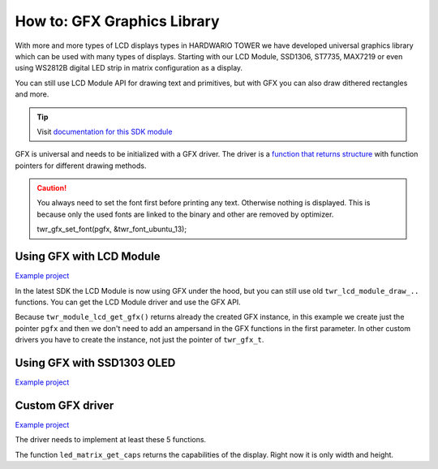 ############################
How to: GFX Graphics Library
############################

With more and more types of LCD displays types in HARDWARIO TOWER we have developed universal graphics library which can be used with many types of displays.
Starting with our LCD Module, SSD1306, ST7735, MAX7219 or even using WS2812B digital LED strip in matrix configuration as a display.

You can still use LCD Module API for drawing text and primitives, but with GFX you can also draw dithered rectangles and more.

.. tip::

    Visit `documentation for this SDK module <https://sdk.hardwario.com/group__twr__gfx.html>`_

GFX is universal and needs to be initialized with a GFX driver.
The driver is a `function that returns structure <https://github.com/hubmartin/bcf-led-matrix-max7219/blob/master/app/application.c#L144>`_
with function pointers for different drawing methods.

.. caution::

    You always need to set the font first before printing any text. Otherwise nothing is displayed.
    This is because only the used fonts are linked to the binary and other are removed by optimizer.

    twr_gfx_set_font(pgfx, &twr_font_ubuntu_13);

*************************
Using GFX with LCD Module
*************************

`Example project <https://github.com/hardwario/bcf-infra-grid-lcd-mirror/tree/master/app>`__

In the latest SDK the LCD Module is now using GFX under the hood, but you can still use old ``twr_lcd_module_draw_..`` functions.
You can get the LCD Module driver and use the GFX API.

Because ``twr_module_lcd_get_gfx()`` returns already the created GFX instance,
in this example we create just the pointer ``pgfx`` and then we don't need to add an ampersand in the GFX functions in the first parameter.
In other custom drivers you have to create the instance, not just the pointer of ``twr_gfx_t``.

.. code-block:: c
    :linenos:

    // Pointer to GFX instance
    twr_gfx_t *pgfx;

    void application_init(void)
    {
        // LCD Module
        twr_module_lcd_init();
        pgfx = twr_module_lcd_get_gfx();

        twr_gfx_set_font(pgfx, &twr_font_ubuntu_13);
        twr_gfx_draw_string(pgfx, 50, 50, "Hello world", true);
        twr_gfx_update(pgfx);
    }

***************************
Using GFX with SSD1303 OLED
***************************

`Example project <https://github.com/blavka/bcf-example-gfx-ssd1306/tree/master/app>`__

.. code-block:: c
    :linenos:

    twr_gfx_t gfx;
    twr_ssd1306_t ssd1306;
    TWR_SSD1306_FRAMEBUFFER(ssd1306_framebuffer, 128, 64)

    void application_init(void)
    {
        twr_ssd1306_init(&ssd1306, TWR_I2C_I2C0, TWR_SSD1306_ADDRESS_I2C_ADDRESS_DEFAULT, &ssd1306_framebuffer);
        twr_gfx_init(&gfx, &ssd1306, twr_ssd1306_get_driver());

        twr_gfx_set_font(&gfx, &twr_font_ubuntu_13);
        twr_gfx_draw_string(&gfx, 50, 50, "Hello world", true);
        twr_gfx_update(&gfx);
    }

*****************
Custom GFX driver
*****************

`Example project <https://github.com/hubmartin/bcf-led-matrix-max7219/tree/master/app>`_

The driver needs to implement at least these 5 functions.

.. code-block:: c
    :linenos:

    static const twr_gfx_driver_t driver =
    {
        .is_ready = (bool (*)(void *)) led_matrix_is_ready,
        .clear = (void (*)(void *)) led_matrix_clear,
        .draw_pixel = (void (*)(void *, int, int, uint32_t)) led_matrix_draw_pixel,
        .update = (bool (*)(void *)) led_matrix_update,
        .get_caps = (twr_gfx_caps_t (*)(void *)) led_matrix_get_caps
    };

The function ``led_matrix_get_caps`` returns the capabilities of the display. Right now it is only width and height.

.. code-block:: c
    :linenos:

    bool led_matrix_is_ready(void *param)
    {
        return true;
    }

    void led_matrix_clear(void *param)
    {
        memset(framebuffer, 0x00, sizeof(framebuffer));
    }

    void led_matrix_draw_pixel(void *param, uint8_t x, uint8_t y, uint32_t enabled)
    {
        uint8_t sub = LED_MODULES_COUNT-1;

        if(enabled)
        {
            framebuffer[(sub - (x / 8)) + (8-y) * LED_MODULES_COUNT] |= 1 << (x % 8);
        }
        else
        {
            framebuffer[(sub - (x / 8)) + (8-y) * LED_MODULES_COUNT] &= ~(1 << (x % 8));
        }
    }

    twr_gfx_caps_t led_matrix_get_caps(twr_ls013b7dh03_t *self)
    {
        (void) self;
        static const twr_gfx_caps_t caps = { .width = 32, .height = 8 };
        return caps;
    }

    const twr_gfx_driver_t *led_matrix_get_driver(void)
    {
        static const twr_gfx_driver_t driver =
        {
            .is_ready = (bool (*)(void *)) led_matrix_is_ready,
            .clear = (void (*)(void *)) led_matrix_clear,
            .draw_pixel = (void (*)(void *, int, int, uint32_t)) led_matrix_draw_pixel,
            .update = (bool (*)(void *)) led_matrix_update,
            .get_caps = (twr_gfx_caps_t (*)(void *)) led_matrix_get_caps
        };

        return &driver;
    }

